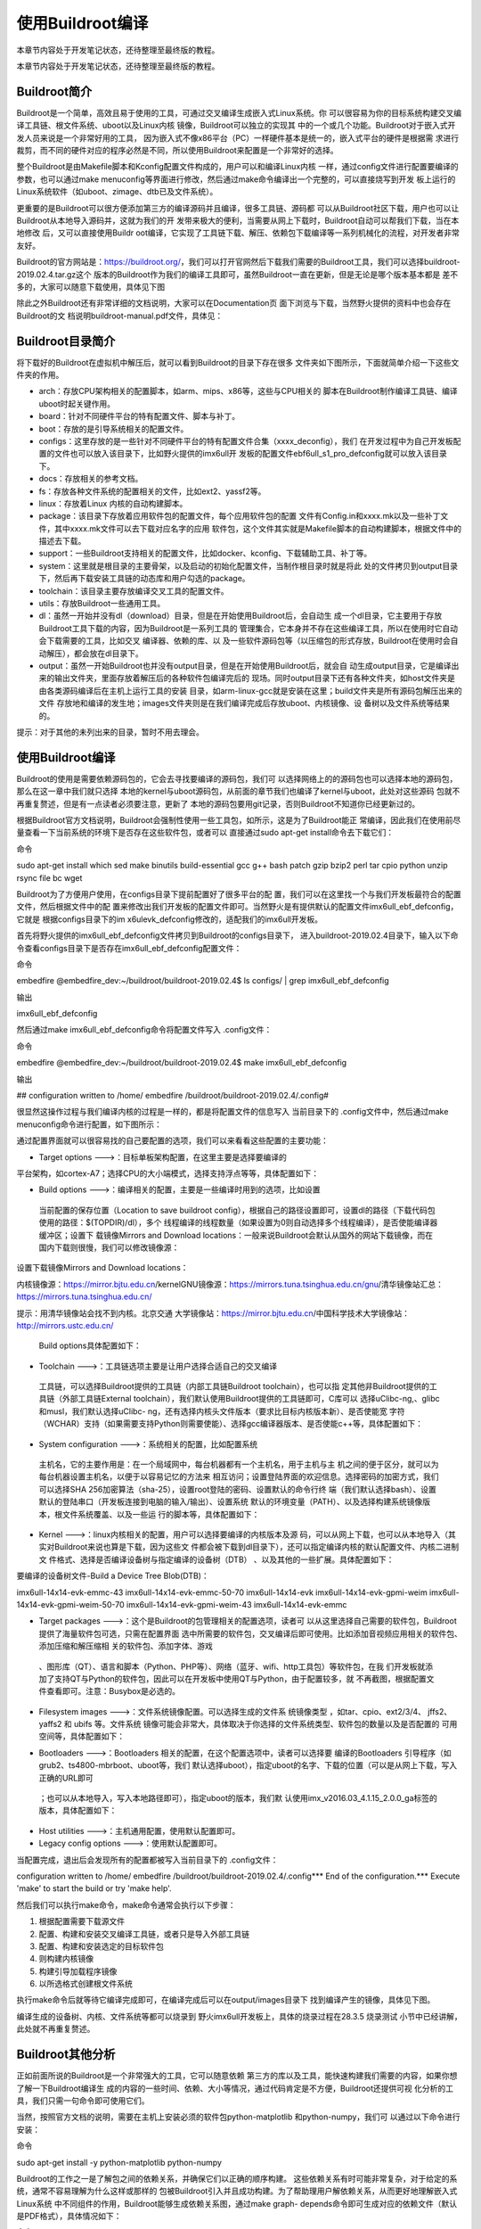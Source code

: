 .. vim: syntax=rst

使用Buildroot编译
-------------

本章节内容处于开发笔记状态，还待整理至最终版的教程。

本章节内容处于开发笔记状态，还待整理至最终版的教程。

Buildroot简介
~~~~~~~~~~~

Buildroot是一个简单，高效且易于使用的工具，可通过交叉编译生成嵌入式Linux系统。你
可以很容易为你的目标系统构建交叉编译工具链、根文件系统、uboot以及Linux内核
镜像，Buildroot可以独立的实现其
中的一个或几个功能。Buildroot对于嵌入式开发人员来说是一个非常好用的工具，
因为嵌入式不像x86平台（PC）一样硬件基本是统一的，嵌入式平台的硬件是根据需
求进行裁剪，而不同的硬件对应的程序必然是不同，所以使用Buildroot来配置是一个非常好的选择。

整个Buildroot是由Makefile脚本和Kconfig配置文件构成的，用户可以和编译Linux内核
一样，通过config文件进行配置要编译的参数，也可以通过make
menuconfig等界面进行修改，然后通过make命令编译出一个完整的，可以直接烧写到开发
板上运行的Linux系统软件（如uboot、zimage、dtb已及文件系统）。

更重要的是Buildroot可以很方便添加第三方的编译源码并且编译，很多工具链、源码都
可以从Buildroot社区下载，用户也可以让Buildroot从本地导入源码并，这就为我们的开
发带来极大的便利，当需要从网上下载时，Buildroot自动可以帮我们下载，当在本地修改
后，又可以直接使用Buildr
oot编译，它实现了工具链下载、解压、依赖包下载编译等一系列机械化的流程，对开发者非常友好。

Buildroot的官方网站是：\ https://buildroot.org/\
，我们可以打开官网然后下载我们需要的Buildroot工具，我们可以选择buildroot-2019.02.4.tar.gz这个
版本的Buildroot作为我们的编译工具即可，虽然Buildroot一直在更新，但是无论是哪个版本基本都是
差不多的，大家可以随意下载使用，具体见下图

.. image:: media/usingb002.png
   :align: center
   :alt: 未找到图片02|


.. image:: media/usingb003.png
   :align: center
   :alt: 未找到图片03|



除此之外Buildroot还有非常详细的文档说明，大家可以在Documentation页
面下浏览与下载，当然野火提供的资料中也会存在Buildroot的文
档说明buildroot-manual.pdf文件，具体见：

.. image:: media/usingb004.png
   :align: center
   :alt: 未找到图片04|



Buildroot目录简介
~~~~~~~~~~~~~

将下载好的Buildroot在虚拟机中解压后，就可以看到Buildroot的目录下存在很多
文件夹如下图所示，下面就简单介绍一下这些文件夹的作用。

.. image:: media/usingb005.png
   :align: center
   :alt: 未找到图片05|



-  arch：存放CPU架构相关的配置脚本，如arm、mips、x86等，这些与CPU相关的
   脚本在Buildroot制作编译工具链、编译uboot时起关键作用。

-  board：针对不同硬件平台的特有配置文件、脚本与补丁。

-  boot：存放的是引导系统相关的配置文件。

-  configs：这里存放的是一些针对不同硬件平台的特有配置文件合集（xxxx_deconfig），我们
   在开发过程中为自己开发板配置的文件也可以放入该目录下，比如野火提供的imx6ull开
   发板的配置文件ebf6ull_s1_pro_defconfig就可以放入该目录下。

-  docs：存放相关的参考文档。

-  fs：存放各种文件系统的配置相关的文件，比如ext2、yassf2等。

-  linux：存放着Linux 内核的自动构建脚本。

-  package：该目录下存放着应用软件包的配置文件，每个应用软件包的配置
   文件有Config.in和xxxx.mk以及一些补丁文件，其中xxxx.mk文件可以去下载对应名字的应用
   软件包，这个文件其实就是Makefile脚本的自动构建脚本，根据文件中的描述去下载。

-  support：一些Buildroot支持相关的配置文件，比如docker、kconfig、下载辅助工具、补丁等。

-  system：这里就是根目录的主要骨架，以及启动的初始化配置文件，当制作根目录时就是将此
   处的文件拷贝到output目录下，然后再下载安装工具链的动态库和用户勾选的package。

-  toolchain：该目录主要存放编译交叉工具的配置文件。

-  utils：存放Buildroot一些通用工具。

-  dl：虽然一开始并没有dl（download）目录，但是在开始使用Buildroot后，会自动生
   成一个dl目录，它主要用于存放Buildroot工具下载的内容，因为Buildroot是一系列工具的
   管理集合，它本身并不存在这些编译工具，所以在使用时它自动会下载需要的工具，比如交叉
   编译器、依赖的库、以
   及一些软件源码包等（以压缩包的形式存放，Buildroot在使用时会自动解压），都会放在dl目录下。

-  output：虽然一开始Buildroot也并没有output目录，但是在开始使用Buildroot后，就会自
   动生成output目录，它是编译出来的输出文件夹，里面存放着解压后的各种软件包编译完后的
   现场。同时output目录下还有各种文件夹，如host文件夹是由各类源码编译后在主机上运行工具的安装
   目录，如arm-linux-gcc就是安装在这里；build文件夹是所有源码包解压出来的文件
   存放地和编译的发生地；images文件夹则是在我们编译完成后存放uboot、内核镜像、设
   备树以及文件系统等结果的。

提示：对于其他的未列出来的目录，暂时不用去理会。

.. _使用buildroot编译-1:

使用Buildroot编译
~~~~~~~~~~~~~

Buildroot的使用是需要依赖源码包的，它会去寻找要编译的源码包，我们可
以选择网络上的的源码包也可以选择本地的源码包，那么在这一章中我们就只选择
本地的kernel与uboot源码包，从前面的章节我们也编译了kernel与uboot，此处对这些源码
包就不再重复赘述，但是有一点读者必须要注意，更新了
本地的源码包要用git记录，否则Buildroot不知道你已经更新过的。

根据Buildroot官方文档说明，Buildroot会强制性使用一些工具包，如所示，这是为了Buildroot能正
常编译，因此我们在使用前尽量查看一下当前系统的环境下是否存在这些软件包，或者可以
直接通过sudo apt-get install命令去下载它们：

命令

sudo apt-get install which sed make binutils build-essential gcc g++ bash patch gzip bzip2 perl tar cpio python unzip rsync file bc wget

.. image:: media/usingb006.png
   :align: center
   :alt: 未找到图片06|



Buildroot为了方便用户使用，在configs目录下提前配置好了很多平台的配
置，我们可以在这里找一个与我们开发板最符合的配置文件，然后根据文件中的配
置来修改出我们开发板的配置文件即可。当然野火是有提供默认的配置文件imx6ull_ebf_defconfig，它就是
根据configs目录下的im
x6ulevk_defconfig修改的，适配我们的imx6ull开发板。

首先将野火提供的imx6ull_ebf_defconfig文件拷贝到Buildroot的configs目录下，
进入buildroot-2019.02.4目录下，输入以下命令查看configs目录下是否存在imx6ull_ebf_defconfig配置文件：

命令

embedfire @embedfire_dev:~/buildroot/buildroot-2019.02.4$ ls configs/ \| grep imx6ull_ebf_defconfig

输出

imx6ull_ebf_defconfig

然后通过make imx6ull_ebf_defconfig命令将配置文件写入 .config文件：

命令

embedfire @embedfire_dev:~/buildroot/buildroot-2019.02.4$ make imx6ull_ebf_defconfig

输出

## configuration written to /home/ embedfire /buildroot/buildroot-2019.02.4/.config#

很显然这操作过程与我们编译内核的过程是一样的，都是将配置文件的信息写入
当前目录下的 .config文件中，然后通过make menuconfig命令进行配置，如下图所示：

.. image:: media/usingb007.png
   :align: center
   :alt: 未找到图片07|


通过配置界面就可以很容易找的自己要配置的选项，我们可以来看看这些配置的主要功能：

-  Target options --->：目标单板架构配置，在这里主要是选择要编译的
平台架构，如cortex-A7；选择CPU的大小端模式，选择支持浮点等等，具体配置如下：

.. image:: media/usingb008.png
   :align: center
   :alt: 未找到图片08|

-  Build options --->：编译相关的配置，主要是一些编译时用到的选项，比如设置
  当前配置的保存位置（Location to save buildroot
  config），根据自己的路径设置即可，设置dl的路径（下载代码包使用的路径：$(TOPDIR)/dl），多个
  线程编译的线程数量（如果设置为0则自动选择多个线程编译），是否使能编译器缓冲区；设置下
  载镜像Mirrors and Download
  locations：一般来说Buildroot会默认从国外的网站下载镜像，而在国内下载则很慢，我们可以修改镜像源：

设置下载镜像Mirrors and Download locations：

内核镜像源：https://mirror.bjtu.edu.cn/kernelGNU镜像源：https://mirrors.tuna.tsinghua.edu.cn/gnu/清华镜像站汇总：https://mirrors.tuna.tsinghua.edu.cn/

提示：用清华镜像站会找不到内核。北京交通
大学镜像站：https://mirror.bjtu.edu.cn/中国科学技术大学镜像站：http://mirrors.ustc.edu.cn/

   Build options具体配置如下：

.. image:: media/usingb009.png
   :align: center
   :alt: 未找到图片09|


.. image:: media/usingb010.png
   :align: center
   :alt: 未找到图片10|


-  Toolchain --->：工具链选项主要是让用户选择合适自己的交叉编译
  工具链，可以选择Buildroot提供的工具链（内部工具链Buildroot toolchain），也可以指
  定其他非Buildroot提供的工具链（外部工具链External
  toolchain），我们默认使用Buildroot提供的工具链即可，C库可以
  选择uClibc-ng,、glibc 和musl，我们默认选择uClibc-
  ng，还有选择内核头文件版本（要求比目标内核版本新）、是否使能宽
  字符（WCHAR）支持（如果需要支持Python则需要使能）、选择gcc编译器版本、是否使能c++等，具体配置如下：

.. image:: media/usingb011.png
   :align: center
   :alt: 未找到图片11|



-  System configuration --->：系统相关的配置，比如配置系统
  主机名，它的主要作用是：在一个局域网中，每台机器都有一个主机名，用于主机与主
  机之间的便于区分，就可以为每台机器设置主机名，以便于以容易记忆的方法来
  相互访问；设置登陆界面的欢迎信息。选择密码的加密方式，我们可以选择SHA
  256加密算法（sha-25），设置root登陆的密码、设置默认的命令行终
  端（我们默认选择bash）、设置默认的登陆串口（开发板连接到电脑的输入/输出）、设置系统
  默认的环境变量（PATH）、以及选择构建系统镜像版本，根文件系统覆盖、以及一些运
  行的脚本等，具体配置如下：

.. image:: media/usingb012.png
   :align: center
   :alt: 未找到图片12|



-  Kernel --->：linux内核相关的配置，用户可以选择要编译的内核版本及源
   码，可以从网上下载，也可以从本地导入（其实对Buildroot来说也算是下载，因为这些文
   件都会被下载到dl目录下），还可以指定编译内核的默认配置文件、内核二进制文
   件格式、选择是否编译设备树与指定编译的设备树（DTB）
   、以及其他的一些扩展。具体配置如下：

要编译的设备树文件-Build a Device Tree Blob(DTB)：

imx6ull-14x14-evk-emmc-43 imx6ull-14x14-evk-emmc-50-70 imx6ull-14x14-evk imx6ull-14x14-evk-gpmi-weim imx6ull-14x14-evk-gpmi-weim-50-70
imx6ull-14x14-evk-gpmi-weim-43 imx6ull-14x14-evk-emmc

.. image:: media/usingb013.png
   :align: center
   :alt: 未找到图片13|



-  Target packages --->：这个是Buildroot的包管理相关的配置选项，读者可
   以从这里选择自己需要的软件包，Buildroot 提供了海量软件包可选，只需在配置界面
   选中所需要的软件包，交叉编译后即可使用。比如添加音视频应用相关的软件包、添加压缩和解压缩相
   关的软件包、添加字体、游戏
  、图形库（QT）、语言和脚本（Python、PHP等）、网络（蓝牙、wifi、http工具包）等软件包，在我
  们开发板就添加了支持QT与Python的软件包，因此可以在开发板中使用QT与Python，由于配置较多，就
  不再截图，根据配置文件查看即可。注意：Busybox是必选的。

-  Filesystem images --->：文件系统镜像配置。可以选择生成的文件系
   统镜像类型 ，如tar、cpio、ext2/3/4、 jffs2、 yaffs2 和 ubifs 等。文件系统
   镜像可能会非常大，具体取决于你选择的文件系统类型、软件包的数量以及是否配置的
   可用空间等，具体配置如下：

.. image:: media/usingb014.png
   :align: center
   :alt: 未找到图片14|



-  Bootloaders --->：Bootloaders 相关的配置，在这个配置选项中，读者可以选择要
   编译的Bootloaders 引导程序（如grub2、ts4800-mbrboot、uboot等，我们
   默认选择uboot），指定uboot的名字、下载的位置（可以是从网上下载，写入正确的URL即可
  ；也可以从本地导入，写入本地路径即可），指定uboot的版本，我们默
  认使用imx_v2016.03_4.1.15_2.0.0_ga标签的版本，具体配置如下：

.. image:: media/usingb015.png
   :align: center
   :alt: 未找到图片15|



-  Host utilities --->：主机通用配置，使用默认配置即可。

-  Legacy config options --->：使用默认配置即可。

当配置完成，退出后会发现所有的配置都被写入当前目录下的 .config文件：

configuration written to /home/ embedfire /buildroot/buildroot-2019.02.4/.config**\* End of the configuration.**\* Execute 'make' to start the build
or try 'make help'.

然后我们可以执行make命令，make命令通常会执行以下步骤：

1. 根据配置需要下载源文件

2. 配置、构建和安装交叉编译工具链，或者只是导入外部工具链

3. 配置、构建和安装选定的目标软件包

4. 则构建内核镜像

5. 构建引导加载程序镜像

6. 以所选格式创建根文件系统

执行make命令后就等待它编译完成即可，在编译完成后可以在output/images目录下
找到编译产生的镜像，具体见下图。

.. image:: media/usingb016.png
   :align: center
   :alt: 未找到图片16|



编译生成的设备树、内核、文件系统等都可以烧录到
野火imx6ull开发板上，具体的烧录过程在28.3.5 烧录测试
小节中已经讲解，此处就不再重复赘述。

Buildroot其他分析
~~~~~~~~~~~~~

正如前面所说的Buildroot是一个非常强大的工具，它可以随意依赖
第三方的库以及工具，能快速构建我们需要的内容，如果你想了解一下Buildroot编译生
成的内容的一些时间、依赖、大小等情况，通过代码肯定是不方便，Buildroot还提供可视
化分析的工具，我们只需一句命令即可使用它们。

当然，按照官方文档的说明，需要在主机上安装必须的软件包python-matplotlib 和python-numpy，我们可
以通过以下命令进行安装：

命令

sudo apt-get install -y python-matplotlib python-numpy

Buildroot的工作之一是了解包之间的依赖关系，并确保它们以正确的顺序构建。
这些依赖关系有时可能非常复杂，对于给定的系统，通常不容易理解为什么这样或那样的
包被Buildroot引入并且成功构建。为了帮助理用户解依赖关系，从而更好地理解嵌入式Linux系统
中不同组件的作用，Buildroot能够生成依赖关系图，通过make graph-
depends命令即可生成对应的依赖文件（默认是PDF格式），具体情况如下：

命令

make graph-depends

最后输出提示：

-o /home/ embedfire /buildroot/buildroot-2019.02.4/output/graphs/graph-depends.pdf
\\/home/embedfire/buildroot/buildroot-2019.02.4/output/graphs/graph-depends.dot

当然，Buildroot还能生成关于编译时间与编译占用资源大小的分析图，只需要
通过make graph-build与make graph-size命令生成即可，具体见（已删减输出信息）：

命令

make graph-build

make graph-size

然后可以看到在output/graphs目录下多了一些pdf文件，这些就
是Buildroot生成的可视化分析文件，可以直接打开他们，具体见下图。

.. image:: media/usingb017.png
   :align: center
   :alt: 未找到图片17|



.. image:: media/usingb018.png
   :align: center
   :alt: 未找到图片18|



.. image:: media/usingb019.png
   :align: center
   :alt: 未找到图片19|


命令

embedfire @embedfire_dev:~/imx-linux$ git log




.. |usingb002| image:: media/usingb002.png
   :width: 5.76806in
   :height: 2.85583in
.. |usingb003| image:: media/usingb003.png
   :width: 5.76806in
   :height: 2.76841in
.. |usingb004| image:: media/usingb004.png
   :width: 5.76806in
   :height: 3.16556in
.. |usingb005| image:: media/usingb005.png
   :width: 2.13067in
   :height: 4.432in
.. |usingb006| image:: media/usingb006.png
   :width: 3.368in
   :height: 4.97743in
.. |usingb007| image:: media/usingb007.png
   :width: 5.76806in
   :height: 3.38371in
.. |usingb008| image:: media/usingb008.png
   :width: 3.99167in
   :height: 1.24028in
.. |usingb009| image:: media/usingb009.png
   :width: 5.76806in
   :height: 2.45178in
.. |usingb010| image:: media/usingb010.png
   :width: 5.76806in
   :height: 2.35666in
.. |usingb011| image:: media/usingb011.png
   :width: 4.14179in
   :height: 4.68741in
.. |usingb012| image:: media/usingb012.png
   :width: 5.69403in
   :height: 3.714in
.. |usingb013| image:: media/usingb013.png
   :width: 5.68657in
   :height: 2.79197in
.. |usingb014| image:: media/usingb014.png
   :width: 4.68161in
   :height: 4.02239in
.. |usingb015| image:: media/usingb015.png
   :width: 5.52807in
   :height: 3.51493in
.. |usingb016| image:: media/usingb016.png
   :width: 3.48986in
   :height: 5.60448in
.. |usingb017| image:: media/usingb017.png
   :width: 5.76806in
   :height: 2.74714in
.. |usingb018| image:: media/usingb018.png
   :width: 5.76806in
   :height: 2.47858in
.. |usingb019| image:: media/usingb019.png
   :width: 5.76806in
   :height: 3.73585in
